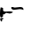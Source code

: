 SplineFontDB: 3.2
FontName: 00000_00000.ttf
FullName: Untitled32
FamilyName: Untitled32
Weight: Regular
Copyright: Copyright (c) 2022, 
UComments: "2022-6-25: Created with FontForge (http://fontforge.org)"
Version: 001.000
ItalicAngle: 0
UnderlinePosition: -100
UnderlineWidth: 50
Ascent: 800
Descent: 200
InvalidEm: 0
LayerCount: 2
Layer: 0 0 "Back" 1
Layer: 1 0 "Fore" 0
XUID: [1021 581 1203545934 15156915]
OS2Version: 0
OS2_WeightWidthSlopeOnly: 0
OS2_UseTypoMetrics: 1
CreationTime: 1656145960
ModificationTime: 1656145960
OS2TypoAscent: 0
OS2TypoAOffset: 1
OS2TypoDescent: 0
OS2TypoDOffset: 1
OS2TypoLinegap: 0
OS2WinAscent: 0
OS2WinAOffset: 1
OS2WinDescent: 0
OS2WinDOffset: 1
HheadAscent: 0
HheadAOffset: 1
HheadDescent: 0
HheadDOffset: 1
OS2Vendor: 'PfEd'
DEI: 91125
Encoding: ISO8859-1
UnicodeInterp: none
NameList: AGL For New Fonts
DisplaySize: -48
AntiAlias: 1
FitToEm: 0
BeginChars: 256 1

StartChar: f
Encoding: 102 102 0
Width: 924
VWidth: 2048
Flags: HW
LayerCount: 2
Fore
SplineSet
335 294 m 1
 353 294 l 1
 415 279 l 1
 570 294 l 1
 632 294 663 270.666666667 663 224 c 2
 663 214 l 1
 657 214 l 1
 626.333333333 227.333333333 593.333333333 234 558 234 c 1
 391 214 l 1
 341 223.333333333 316 243.333333333 316 274 c 2
 316 279 l 1
 335 294 l 1
19 279 m 1
 64.3333333333 273 87 264.666666667 87 254 c 2
 87 199 l 2
 87 172.333333333 111.666666667 159 161 159 c 1
 248 164 l 1
 273 164 l 1
 335 160.666666667 366 152.333333333 366 139 c 1
 325.333333333 115.666666667 294.333333333 104 273 104 c 1
 174 124 l 1
 112 79 l 1
 81 79 l 1
 87 54 l 1
 87 24 l 1
 50 -6 l 1
 25 -6 l 2
 8.33333333333 -6 0 29 0 99 c 2
 0 109 l 2
 0 179 6.33333333333 235.666666667 19 279 c 1
25 -26 m 2
 87 -26 l 1
 99 -36 l 1
 99 -41 l 1
 43 -86 l 1
 68 -101 l 1
 50 -121 l 1
 43 -121 l 2
 24.3333333333 -121 12 -97.6666666667 6 -51 c 1
 9.33333333333 -34.3333333333 15.6666666667 -26 25 -26 c 2
EndSplineSet
EndChar
EndChars
EndSplineFont
